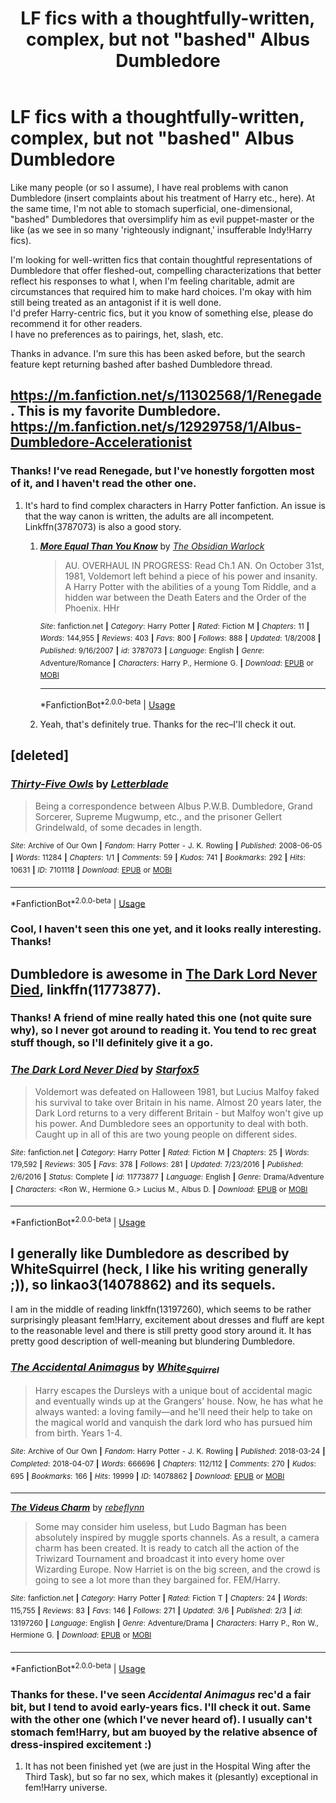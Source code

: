 #+TITLE: LF fics with a thoughtfully-written, complex, but not "bashed" Albus Dumbledore

* LF fics with a thoughtfully-written, complex, but not "bashed" Albus Dumbledore
:PROPERTIES:
:Score: 17
:DateUnix: 1552085861.0
:DateShort: 2019-Mar-09
:FlairText: Request
:END:
Like many people (or so I assume), I have real problems with canon Dumbledore (insert complaints about his treatment of Harry etc., here). At the same time, I'm not able to stomach superficial, one-dimensional, "bashed" Dumbledores that oversimplify him as evil puppet-master or the like (as we see in so many 'righteously indignant,' insufferable Indy!Harry fics).

I'm looking for well-written fics that contain thoughtful representations of Dumbledore that offer fleshed-out, compelling characterizations that better reflect his responses to what I, when I'm feeling charitable, admit are circumstances that required him to make hard choices. I'm okay with him still being treated as an antagonist if it is well done.\\
I'd prefer Harry-centric fics, but it you know of something else, please do recommend it for other readers.\\
I have no preferences as to pairings, het, slash, etc.

Thanks in advance. I'm sure this has been asked before, but the search feature kept returning bashed after bashed Dumbledore thread.


** [[https://m.fanfiction.net/s/11302568/1/Renegade]]. This is my favorite Dumbledore. [[https://m.fanfiction.net/s/12929758/1/Albus-Dumbledore-Accelerationist]]
:PROPERTIES:
:Score: 5
:DateUnix: 1552093586.0
:DateShort: 2019-Mar-09
:END:

*** Thanks! I've read Renegade, but I've honestly forgotten most of it, and I haven't read the other one.
:PROPERTIES:
:Score: 1
:DateUnix: 1552152792.0
:DateShort: 2019-Mar-09
:END:

**** It's hard to find complex characters in Harry Potter fanfiction. An issue is that the way canon is written, the adults are all incompetent. Linkffn(3787073) is also a good story.
:PROPERTIES:
:Score: 2
:DateUnix: 1552199062.0
:DateShort: 2019-Mar-10
:END:

***** [[https://www.fanfiction.net/s/3787073/1/][*/More Equal Than You Know/*]] by [[https://www.fanfiction.net/u/1352108/The-Obsidian-Warlock][/The Obsidian Warlock/]]

#+begin_quote
  AU. OVERHAUL IN PROGRESS: Read Ch.1 AN. On October 31st, 1981, Voldemort left behind a piece of his power and insanity. A Harry Potter with the abilities of a young Tom Riddle, and a hidden war between the Death Eaters and the Order of the Phoenix. HHr
#+end_quote

^{/Site/:} ^{fanfiction.net} ^{*|*} ^{/Category/:} ^{Harry} ^{Potter} ^{*|*} ^{/Rated/:} ^{Fiction} ^{M} ^{*|*} ^{/Chapters/:} ^{11} ^{*|*} ^{/Words/:} ^{144,955} ^{*|*} ^{/Reviews/:} ^{403} ^{*|*} ^{/Favs/:} ^{800} ^{*|*} ^{/Follows/:} ^{888} ^{*|*} ^{/Updated/:} ^{1/8/2008} ^{*|*} ^{/Published/:} ^{9/16/2007} ^{*|*} ^{/id/:} ^{3787073} ^{*|*} ^{/Language/:} ^{English} ^{*|*} ^{/Genre/:} ^{Adventure/Romance} ^{*|*} ^{/Characters/:} ^{Harry} ^{P.,} ^{Hermione} ^{G.} ^{*|*} ^{/Download/:} ^{[[http://www.ff2ebook.com/old/ffn-bot/index.php?id=3787073&source=ff&filetype=epub][EPUB]]} ^{or} ^{[[http://www.ff2ebook.com/old/ffn-bot/index.php?id=3787073&source=ff&filetype=mobi][MOBI]]}

--------------

*FanfictionBot*^{2.0.0-beta} | [[https://github.com/tusing/reddit-ffn-bot/wiki/Usage][Usage]]
:PROPERTIES:
:Author: FanfictionBot
:Score: 1
:DateUnix: 1552199071.0
:DateShort: 2019-Mar-10
:END:


***** Yeah, that's definitely true. Thanks for the rec--I'll check it out.
:PROPERTIES:
:Score: 1
:DateUnix: 1552238758.0
:DateShort: 2019-Mar-10
:END:


** [deleted]
:PROPERTIES:
:Score: 5
:DateUnix: 1552155211.0
:DateShort: 2019-Mar-09
:END:

*** [[https://archiveofourown.org/works/7101118][*/Thirty-Five Owls/*]] by [[https://www.archiveofourown.org/users/Letterblade/pseuds/Letterblade][/Letterblade/]]

#+begin_quote
  Being a correspondence between Albus P.W.B. Dumbledore, Grand Sorcerer, Supreme Mugwump, etc., and the prisoner Gellert Grindelwald, of some decades in length.
#+end_quote

^{/Site/:} ^{Archive} ^{of} ^{Our} ^{Own} ^{*|*} ^{/Fandom/:} ^{Harry} ^{Potter} ^{-} ^{J.} ^{K.} ^{Rowling} ^{*|*} ^{/Published/:} ^{2008-06-05} ^{*|*} ^{/Words/:} ^{11284} ^{*|*} ^{/Chapters/:} ^{1/1} ^{*|*} ^{/Comments/:} ^{59} ^{*|*} ^{/Kudos/:} ^{741} ^{*|*} ^{/Bookmarks/:} ^{292} ^{*|*} ^{/Hits/:} ^{10631} ^{*|*} ^{/ID/:} ^{7101118} ^{*|*} ^{/Download/:} ^{[[https://archiveofourown.org/downloads/7101118/Thirty-Five%20Owls.epub?updated_at=1465148430][EPUB]]} ^{or} ^{[[https://archiveofourown.org/downloads/7101118/Thirty-Five%20Owls.mobi?updated_at=1465148430][MOBI]]}

--------------

*FanfictionBot*^{2.0.0-beta} | [[https://github.com/tusing/reddit-ffn-bot/wiki/Usage][Usage]]
:PROPERTIES:
:Author: FanfictionBot
:Score: 3
:DateUnix: 1552155218.0
:DateShort: 2019-Mar-09
:END:


*** Cool, I haven't seen this one yet, and it looks really interesting. Thanks!
:PROPERTIES:
:Score: 1
:DateUnix: 1552238802.0
:DateShort: 2019-Mar-10
:END:


** Dumbledore is awesome in [[https://www.fanfiction.net/s/11773877/1/The-Dark-Lord-Never-Died][The Dark Lord Never Died]], linkffn(11773877).
:PROPERTIES:
:Author: InquisitorCOC
:Score: 4
:DateUnix: 1552097107.0
:DateShort: 2019-Mar-09
:END:

*** Thanks! A friend of mine really hated this one (not quite sure why), so I never got around to reading it. You tend to rec great stuff though, so I'll definitely give it a go.
:PROPERTIES:
:Score: 3
:DateUnix: 1552152841.0
:DateShort: 2019-Mar-09
:END:


*** [[https://www.fanfiction.net/s/11773877/1/][*/The Dark Lord Never Died/*]] by [[https://www.fanfiction.net/u/2548648/Starfox5][/Starfox5/]]

#+begin_quote
  Voldemort was defeated on Halloween 1981, but Lucius Malfoy faked his survival to take over Britain in his name. Almost 20 years later, the Dark Lord returns to a very different Britain - but Malfoy won't give up his power. And Dumbledore sees an opportunity to deal with both. Caught up in all of this are two young people on different sides.
#+end_quote

^{/Site/:} ^{fanfiction.net} ^{*|*} ^{/Category/:} ^{Harry} ^{Potter} ^{*|*} ^{/Rated/:} ^{Fiction} ^{M} ^{*|*} ^{/Chapters/:} ^{25} ^{*|*} ^{/Words/:} ^{179,592} ^{*|*} ^{/Reviews/:} ^{305} ^{*|*} ^{/Favs/:} ^{378} ^{*|*} ^{/Follows/:} ^{281} ^{*|*} ^{/Updated/:} ^{7/23/2016} ^{*|*} ^{/Published/:} ^{2/6/2016} ^{*|*} ^{/Status/:} ^{Complete} ^{*|*} ^{/id/:} ^{11773877} ^{*|*} ^{/Language/:} ^{English} ^{*|*} ^{/Genre/:} ^{Drama/Adventure} ^{*|*} ^{/Characters/:} ^{<Ron} ^{W.,} ^{Hermione} ^{G.>} ^{Lucius} ^{M.,} ^{Albus} ^{D.} ^{*|*} ^{/Download/:} ^{[[http://www.ff2ebook.com/old/ffn-bot/index.php?id=11773877&source=ff&filetype=epub][EPUB]]} ^{or} ^{[[http://www.ff2ebook.com/old/ffn-bot/index.php?id=11773877&source=ff&filetype=mobi][MOBI]]}

--------------

*FanfictionBot*^{2.0.0-beta} | [[https://github.com/tusing/reddit-ffn-bot/wiki/Usage][Usage]]
:PROPERTIES:
:Author: FanfictionBot
:Score: 1
:DateUnix: 1552097123.0
:DateShort: 2019-Mar-09
:END:


** I generally like Dumbledore as described by WhiteSquirrel (heck, I like his writing generally ;)), so linkao3(14078862) and its sequels.

I am in the middle of reading linkffn(13197260), which seems to be rather surprisingly pleasant fem!Harry, excitement about dresses and fluff are kept to the reasonable level and there is still pretty good story around it. It has pretty good description of well-meaning but blundering Dumbledore.
:PROPERTIES:
:Author: ceplma
:Score: 1
:DateUnix: 1552120059.0
:DateShort: 2019-Mar-09
:END:

*** [[https://archiveofourown.org/works/14078862][*/The Accidental Animagus/*]] by [[https://www.archiveofourown.org/users/White_Squirrel/pseuds/White_Squirrel][/White_Squirrel/]]

#+begin_quote
  Harry escapes the Dursleys with a unique bout of accidental magic and eventually winds up at the Grangers' house. Now, he has what he always wanted: a loving family---and he'll need their help to take on the magical world and vanquish the dark lord who has pursued him from birth. Years 1-4.
#+end_quote

^{/Site/:} ^{Archive} ^{of} ^{Our} ^{Own} ^{*|*} ^{/Fandom/:} ^{Harry} ^{Potter} ^{-} ^{J.} ^{K.} ^{Rowling} ^{*|*} ^{/Published/:} ^{2018-03-24} ^{*|*} ^{/Completed/:} ^{2018-04-07} ^{*|*} ^{/Words/:} ^{666696} ^{*|*} ^{/Chapters/:} ^{112/112} ^{*|*} ^{/Comments/:} ^{270} ^{*|*} ^{/Kudos/:} ^{695} ^{*|*} ^{/Bookmarks/:} ^{166} ^{*|*} ^{/Hits/:} ^{19999} ^{*|*} ^{/ID/:} ^{14078862} ^{*|*} ^{/Download/:} ^{[[https://archiveofourown.org/downloads/14078862/The%20Accidental%20Animagus.epub?updated_at=1531881325][EPUB]]} ^{or} ^{[[https://archiveofourown.org/downloads/14078862/The%20Accidental%20Animagus.mobi?updated_at=1531881325][MOBI]]}

--------------

[[https://www.fanfiction.net/s/13197260/1/][*/The Videus Charm/*]] by [[https://www.fanfiction.net/u/4361079/rebeflynn][/rebeflynn/]]

#+begin_quote
  Some may consider him useless, but Ludo Bagman has been absolutely inspired by muggle sports channels. As a result, a camera charm has been created. It is ready to catch all the action of the Triwizard Tournament and broadcast it into every home over Wizarding Europe. Now Harriet is on the big screen, and the crowd is going to see a lot more than they bargained for. FEM/Harry.
#+end_quote

^{/Site/:} ^{fanfiction.net} ^{*|*} ^{/Category/:} ^{Harry} ^{Potter} ^{*|*} ^{/Rated/:} ^{Fiction} ^{T} ^{*|*} ^{/Chapters/:} ^{24} ^{*|*} ^{/Words/:} ^{115,755} ^{*|*} ^{/Reviews/:} ^{83} ^{*|*} ^{/Favs/:} ^{146} ^{*|*} ^{/Follows/:} ^{271} ^{*|*} ^{/Updated/:} ^{3/6} ^{*|*} ^{/Published/:} ^{2/3} ^{*|*} ^{/id/:} ^{13197260} ^{*|*} ^{/Language/:} ^{English} ^{*|*} ^{/Genre/:} ^{Adventure/Drama} ^{*|*} ^{/Characters/:} ^{Harry} ^{P.,} ^{Ron} ^{W.,} ^{Hermione} ^{G.} ^{*|*} ^{/Download/:} ^{[[http://www.ff2ebook.com/old/ffn-bot/index.php?id=13197260&source=ff&filetype=epub][EPUB]]} ^{or} ^{[[http://www.ff2ebook.com/old/ffn-bot/index.php?id=13197260&source=ff&filetype=mobi][MOBI]]}

--------------

*FanfictionBot*^{2.0.0-beta} | [[https://github.com/tusing/reddit-ffn-bot/wiki/Usage][Usage]]
:PROPERTIES:
:Author: FanfictionBot
:Score: 2
:DateUnix: 1552120107.0
:DateShort: 2019-Mar-09
:END:


*** Thanks for these. I've seen /Accidental Animagus/ rec'd a fair bit, but I tend to avoid early-years fics. I'll check it out. Same with the other one (which I've never heard of). I usually can't stomach fem!Harry, but am buoyed by the relative absence of dress-inspired excitement :)
:PROPERTIES:
:Score: 1
:DateUnix: 1552152951.0
:DateShort: 2019-Mar-09
:END:

**** It has not been finished yet (we are just in the Hospital Wing after the Third Task), but so far no sex, which makes it (plesantly) exceptional in fem!Harry universe.
:PROPERTIES:
:Author: ceplma
:Score: 1
:DateUnix: 1552164318.0
:DateShort: 2019-Mar-10
:END:
